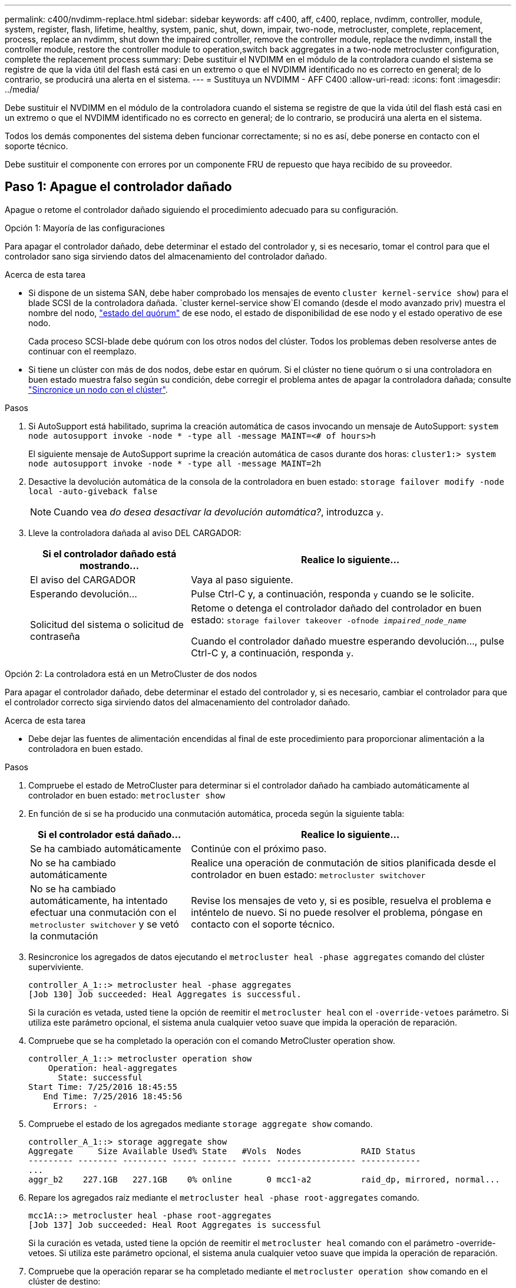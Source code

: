 ---
permalink: c400/nvdimm-replace.html 
sidebar: sidebar 
keywords: aff c400, aff, c400, replace, nvdimm, controller, module, system, register, flash, lifetime, healthy, system, panic, shut, down, impair, two-node, metrocluster, complete, replacement, process, replace an nvdimm, shut down the impaired controller, remove the controller module, replace the nvdimm, install the controller module, restore the controller module to operation,switch back aggregates in a two-node metrocluster configuration, complete the replacement process 
summary: Debe sustituir el NVDIMM en el módulo de la controladora cuando el sistema se registre de que la vida útil del flash está casi en un extremo o que el NVDIMM identificado no es correcto en general; de lo contrario, se producirá una alerta en el sistema. 
---
= Sustituya un NVDIMM - AFF C400
:allow-uri-read: 
:icons: font
:imagesdir: ../media/


[role="lead"]
Debe sustituir el NVDIMM en el módulo de la controladora cuando el sistema se registre de que la vida útil del flash está casi en un extremo o que el NVDIMM identificado no es correcto en general; de lo contrario, se producirá una alerta en el sistema.

Todos los demás componentes del sistema deben funcionar correctamente; si no es así, debe ponerse en contacto con el soporte técnico.

Debe sustituir el componente con errores por un componente FRU de repuesto que haya recibido de su proveedor.



== Paso 1: Apague el controlador dañado

Apague o retome el controlador dañado siguiendo el procedimiento adecuado para su configuración.

[role="tabbed-block"]
====
.Opción 1: Mayoría de las configuraciones
--
Para apagar el controlador dañado, debe determinar el estado del controlador y, si es necesario, tomar el control para que el controlador sano siga sirviendo datos del almacenamiento del controlador dañado.

.Acerca de esta tarea
* Si dispone de un sistema SAN, debe haber comprobado los mensajes de evento  `cluster kernel-service show`) para el blade SCSI de la controladora dañada.  `cluster kernel-service show`El comando (desde el modo avanzado priv) muestra el nombre del nodo, link:https://docs.netapp.com/us-en/ontap/system-admin/display-nodes-cluster-task.html["estado del quórum"] de ese nodo, el estado de disponibilidad de ese nodo y el estado operativo de ese nodo.
+
Cada proceso SCSI-blade debe quórum con los otros nodos del clúster. Todos los problemas deben resolverse antes de continuar con el reemplazo.

* Si tiene un clúster con más de dos nodos, debe estar en quórum. Si el clúster no tiene quórum o si una controladora en buen estado muestra falso según su condición, debe corregir el problema antes de apagar la controladora dañada; consulte link:https://docs.netapp.com/us-en/ontap/system-admin/synchronize-node-cluster-task.html?q=Quorum["Sincronice un nodo con el clúster"^].


.Pasos
. Si AutoSupport está habilitado, suprima la creación automática de casos invocando un mensaje de AutoSupport: `system node autosupport invoke -node * -type all -message MAINT=<# of hours>h`
+
El siguiente mensaje de AutoSupport suprime la creación automática de casos durante dos horas: `cluster1:> system node autosupport invoke -node * -type all -message MAINT=2h`

. Desactive la devolución automática de la consola de la controladora en buen estado: `storage failover modify -node local -auto-giveback false`
+

NOTE: Cuando vea _do desea desactivar la devolución automática?_, introduzca `y`.

. Lleve la controladora dañada al aviso DEL CARGADOR:
+
[cols="1,2"]
|===
| Si el controlador dañado está mostrando... | Realice lo siguiente... 


 a| 
El aviso del CARGADOR
 a| 
Vaya al paso siguiente.



 a| 
Esperando devolución...
 a| 
Pulse Ctrl-C y, a continuación, responda `y` cuando se le solicite.



 a| 
Solicitud del sistema o solicitud de contraseña
 a| 
Retome o detenga el controlador dañado del controlador en buen estado: `storage failover takeover -ofnode _impaired_node_name_`

Cuando el controlador dañado muestre esperando devolución..., pulse Ctrl-C y, a continuación, responda `y`.

|===


--
.Opción 2: La controladora está en un MetroCluster de dos nodos
--
Para apagar el controlador dañado, debe determinar el estado del controlador y, si es necesario, cambiar el controlador para que el controlador correcto siga sirviendo datos del almacenamiento del controlador dañado.

.Acerca de esta tarea
* Debe dejar las fuentes de alimentación encendidas al final de este procedimiento para proporcionar alimentación a la controladora en buen estado.


.Pasos
. Compruebe el estado de MetroCluster para determinar si el controlador dañado ha cambiado automáticamente al controlador en buen estado: `metrocluster show`
. En función de si se ha producido una conmutación automática, proceda según la siguiente tabla:
+
[cols="1,2"]
|===
| Si el controlador está dañado... | Realice lo siguiente... 


 a| 
Se ha cambiado automáticamente
 a| 
Continúe con el próximo paso.



 a| 
No se ha cambiado automáticamente
 a| 
Realice una operación de conmutación de sitios planificada desde el controlador en buen estado: `metrocluster switchover`



 a| 
No se ha cambiado automáticamente, ha intentado efectuar una conmutación con el `metrocluster switchover` y se vetó la conmutación
 a| 
Revise los mensajes de veto y, si es posible, resuelva el problema e inténtelo de nuevo. Si no puede resolver el problema, póngase en contacto con el soporte técnico.

|===
. Resincronice los agregados de datos ejecutando el `metrocluster heal -phase aggregates` comando del clúster superviviente.
+
[listing]
----
controller_A_1::> metrocluster heal -phase aggregates
[Job 130] Job succeeded: Heal Aggregates is successful.
----
+
Si la curación es vetada, usted tiene la opción de reemitir el `metrocluster heal` con el `-override-vetoes` parámetro. Si utiliza este parámetro opcional, el sistema anula cualquier vetoo suave que impida la operación de reparación.

. Compruebe que se ha completado la operación con el comando MetroCluster operation show.
+
[listing]
----
controller_A_1::> metrocluster operation show
    Operation: heal-aggregates
      State: successful
Start Time: 7/25/2016 18:45:55
   End Time: 7/25/2016 18:45:56
     Errors: -
----
. Compruebe el estado de los agregados mediante `storage aggregate show` comando.
+
[listing]
----
controller_A_1::> storage aggregate show
Aggregate     Size Available Used% State   #Vols  Nodes            RAID Status
--------- -------- --------- ----- ------- ------ ---------------- ------------
...
aggr_b2    227.1GB   227.1GB    0% online       0 mcc1-a2          raid_dp, mirrored, normal...
----
. Repare los agregados raíz mediante el `metrocluster heal -phase root-aggregates` comando.
+
[listing]
----
mcc1A::> metrocluster heal -phase root-aggregates
[Job 137] Job succeeded: Heal Root Aggregates is successful
----
+
Si la curación es vetada, usted tiene la opción de reemitir el `metrocluster heal` comando con el parámetro -override-vetoes. Si utiliza este parámetro opcional, el sistema anula cualquier vetoo suave que impida la operación de reparación.

. Compruebe que la operación reparar se ha completado mediante el `metrocluster operation show` comando en el clúster de destino:
+
[listing]
----

mcc1A::> metrocluster operation show
  Operation: heal-root-aggregates
      State: successful
 Start Time: 7/29/2016 20:54:41
   End Time: 7/29/2016 20:54:42
     Errors: -
----
. En el módulo del controlador dañado, desconecte las fuentes de alimentación.


--
====


== Paso 2: Extraiga el módulo del controlador

Para acceder a los componentes internos del módulo de controlador, debe extraer el módulo de controlador del chasis.

. Si usted no está ya conectado a tierra, correctamente tierra usted mismo.
. Suelte los retenes del cable de alimentación y, a continuación, desenchufe los cables de las fuentes de alimentación.
. Afloje el gancho y la correa de bucle que sujetan los cables al dispositivo de administración de cables y, a continuación, desconecte los cables del sistema y los SFP (si fuera necesario) del módulo del controlador, manteniendo un seguimiento del lugar en el que estaban conectados los cables.
+
Deje los cables en el dispositivo de administración de cables de manera que cuando vuelva a instalar el dispositivo de administración de cables, los cables estén organizados.

. Retire el dispositivo de administración de cables del módulo del controlador y colóquelo aparte.
. Presione los dos pestillos de bloqueo hacia abajo y, a continuación, gire ambos pestillos hacia abajo al mismo tiempo.
+
El módulo de la controladora se mueve ligeramente fuera del chasis.

+
image::../media/drw_c400_remove_controller_IEOPS-1216.svg[Quite la controladora]

+
[cols="10,90"]
|===


 a| 
image:../media/icon_round_1.png["Número de llamada 1"]
 a| 
Pestillos de bloqueo



 a| 
image:../media/icon_round_2.png["Número de llamada 2"]
 a| 
La controladora se mueve ligeramente fuera del chasis

|===
. Deslice el módulo de la controladora para sacarlo del chasis.
+
Asegúrese de que admite la parte inferior del módulo de la controladora cuando la deslice para sacarlo del chasis.

. Coloque el módulo del controlador sobre una superficie plana y estable.




== Paso 3: Sustituya el NVDIMM

Para sustituir el NVDIMM, debe localizarlo en el módulo de controlador mediante el mapa FRU situado en la parte superior del conducto de aire o el mapa FRU situado en la parte superior del elevador de ranura 1.

* El LED NVDIMM parpadea mientras se separa el contenido cuando se detiene el sistema. Una vez finalizado el destete, el LED se apaga.
* Aunque el contenido del NVDIMM está cifrado, se recomienda borrar el contenido del NVDIMM antes de reemplazarlo. Para obtener más información, consulte https://mysupport.netapp.com/info/web/ECMP1132988.html["Declaración de volatilidad"] En el sitio de soporte de NetApp.
+

NOTE: Debe iniciar sesión en el sitio de soporte de NetApp para mostrar el _Statement of volatile_ de su sistema.



Puede utilizar la animación, la ilustración o los pasos escritos siguientes para sustituir el NVDIMM.


NOTE: La animación muestra ranuras vacías para zócalos sin DIMM. Estos zócalos vacíos se rellenan con espacios en blanco.

.Animación - sustituya el NVDIMM
video::7dfe09d8-eff8-41e3-9eb4-b03100032579[panopto]
image::../media/drw_A400_Replace-NVDIMM-DIMM_IEOPS-1009.svg[drw A400 reemplace NVDIMM DIMM IEOPS 1009]

[cols="10,90"]
|===


 a| 
image:../media/icon_round_1.png["Número de llamada 1"]
 a| 
Lengüetas de bloqueo DIMM



 a| 
image:../media/icon_round_2.png["Número de llamada 2"]
 a| 
DIMM



 a| 
image:../media/icon_round_3.png["Número de llamada 3"]
 a| 
Toma DIMM

|===
. Abra el conducto de aire y, a continuación, localice el NVDIMM en la ranura 11 del módulo del controlador.
+

NOTE: El NVDIMM tiene un aspecto muy diferente al de los DIMM del sistema.

. Extraiga el NVDIMM de su ranura empujando lentamente las dos lengüetas expulsoras NVDIMM de cada lado del NVDIMM y, a continuación, extraiga el NVDIMM de la toma y colóquelo a un lado.
+

NOTE: Sujete con cuidado el NVDIMM por los bordes para evitar la presión en los componentes de la placa de circuitos NVDIMM.

. Retire el NVDIMM de repuesto de la bolsa de transporte antiestática, sujete el NVDIMM por las esquinas y, a continuación, alinéelo con la ranura.
+
La muesca entre las patillas del NVDIMM debe alinearse con la lengüeta del zócalo.

. Localice la ranura en la que va a instalar el NVDIMM.
. Inserte el NVDIMM directamente en la ranura.
+
El NVDIMM encaja firmemente en la ranura, pero debe entrar fácilmente. Si no es así, realinee el NVDIMM con la ranura y vuelva a insertarlo.

+

NOTE: Inspeccione visualmente el NVDIMM para comprobar que está alineado de forma uniforme y completamente insertado en la ranura.

. Empuje con cuidado, pero firmemente, en el borde superior del NVDIMM hasta que las lengüetas expulsoras encajen en su lugar sobre las muescas de los extremos del NVDIMM.
. Cierre el conducto de aire.




== Paso 4: Instale el módulo del controlador

Después de sustituir el componente en el módulo del controlador, debe volver a instalar el módulo del controlador en el chasis y, a continuación, reiniciarlo en el modo de mantenimiento.

. Si aún no lo ha hecho, cierre el conducto de aire.
. Alinee el extremo del módulo del controlador con la abertura del chasis y, a continuación, empuje suavemente el módulo del controlador hasta la mitad del sistema.
+

NOTE: No inserte completamente el módulo de la controladora en el chasis hasta que se le indique hacerlo.

. Cablee los puertos de gestión y consola de manera que pueda acceder al sistema para realizar las tareas en las secciones siguientes.
+

NOTE: Conectará el resto de los cables al módulo del controlador más adelante en este procedimiento.

. Complete la instalación del módulo del controlador:
+
.. Conecte el cable de alimentación a la fuente de alimentación, vuelva a instalar el collar de bloqueo del cable de alimentación y, a continuación, conecte la fuente de alimentación.
.. Con los pestillos de bloqueo, empuje firmemente el módulo del controlador en el chasis hasta que los pestillos de bloqueo empiecen a elevarse.
+

NOTE: No ejerza una fuerza excesiva al deslizar el módulo del controlador hacia el chasis para evitar dañar los conectores.

.. Coloque completamente el módulo del controlador en el chasis girando los pestillos de bloqueo hacia arriba, inclinándolos de manera que borren los pasadores de bloqueo, empuje suavemente el controlador hasta que encaje y, a continuación, baje los pestillos de bloqueo a la posición de bloqueo.
+
El módulo de la controladora comienza a arrancar tan pronto como se asienta completamente en el chasis. Esté preparado para interrumpir el proceso de arranque.

.. Si aún no lo ha hecho, vuelva a instalar el dispositivo de administración de cables.
.. Interrumpa el proceso de arranque normal y arranque en EL CARGADOR pulsando `Ctrl-C`.
+

NOTE: Si el sistema se detiene en el menú de inicio, seleccione la opción para arrancar EN EL CARGADOR.

.. En el aviso del CARGADOR, introduzca `bye` Para reiniciar las tarjetas PCIe y otros componentes.
.. Interrumpa el proceso de arranque y arranque en el símbolo del sistema del CARGADOR pulsando `Ctrl-C`.
+
Si el sistema se detiene en el menú de inicio, seleccione la opción para arrancar EN EL CARGADOR.







== Paso 5: Restaure el módulo de la controladora a su funcionamiento

Debe volver a conectar el sistema, devolver el módulo de controladora y, a continuación, volver a habilitar el retorno del control automático.

. Recuperar el sistema, según sea necesario.
+
Si ha quitado los convertidores de medios (QSFP o SFP), recuerde volver a instalarlos si está utilizando cables de fibra óptica.

. Devuelva el funcionamiento normal de la controladora y devuelva su almacenamiento: `storage failover giveback -ofnode _impaired_node_name_`
. Si la devolución automática está desactivada, vuelva a habilitarla: `storage failover modify -node local -auto-giveback true`




== Paso 6: Vuelva a cambiar los agregados en una configuración MetroCluster de dos nodos

Una vez que haya completado el reemplazo de FRU en una configuración de MetroCluster de dos nodos, podrá llevar a cabo la operación de conmutación de estado de MetroCluster. De este modo, la configuración vuelve a su estado operativo normal, con las máquinas virtuales de almacenamiento (SVM) sincronizada en el sitio anteriormente afectado que ahora están activas y sirviendo datos de los pools de discos locales.

Esta tarea solo se aplica a configuraciones MetroCluster de dos nodos.

.Pasos
. Compruebe que todos los nodos estén en el `enabled` provincia: `metrocluster node show`
+
[listing]
----
cluster_B::>  metrocluster node show

DR                           Configuration  DR
Group Cluster Node           State          Mirroring Mode
----- ------- -------------- -------------- --------- --------------------
1     cluster_A
              controller_A_1 configured     enabled   heal roots completed
      cluster_B
              controller_B_1 configured     enabled   waiting for switchback recovery
2 entries were displayed.
----
. Compruebe que la resincronización se haya completado en todas las SVM: `metrocluster vserver show`
. Compruebe que las migraciones LIF automáticas que realizan las operaciones de reparación se han completado correctamente: `metrocluster check lif show`
. Lleve a cabo la conmutación de estado mediante el `metrocluster switchback` comando desde cualquier nodo del clúster superviviente.
. Compruebe que la operación de conmutación de estado ha finalizado: `metrocluster show`
+
La operación de conmutación de estado ya está en ejecución cuando un clúster está en el `waiting-for-switchback` provincia:

+
[listing]
----
cluster_B::> metrocluster show
Cluster              Configuration State    Mode
--------------------	------------------- 	---------
 Local: cluster_B configured       	switchover
Remote: cluster_A configured       	waiting-for-switchback
----
+
La operación de conmutación de estado se completa cuando los clústeres están en el `normal` estado:

+
[listing]
----
cluster_B::> metrocluster show
Cluster              Configuration State    Mode
--------------------	------------------- 	---------
 Local: cluster_B configured      		normal
Remote: cluster_A configured      		normal
----
+
Si una conmutación de regreso tarda mucho tiempo en terminar, puede comprobar el estado de las líneas base en curso utilizando el `metrocluster config-replication resync-status show` comando.

. Restablecer cualquier configuración de SnapMirror o SnapVault.




== Paso 7: Devuelva la pieza que falló a NetApp

Devuelva la pieza que ha fallado a NetApp, como se describe en las instrucciones de RMA que se suministran con el kit. Consulte https://mysupport.netapp.com/site/info/rma["Devolución de piezas y sustituciones"] la página para obtener más información.
